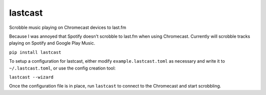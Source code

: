 lastcast
========

Scrobble music playing on Chromecast devices to last.fm

Because I was annoyed that Spotify doesn't scrobble to last.fm when
using Chromecast. Currently will scrobble tracks playing on Spotify and
Google Play Music.

``pip install lastcast``

To setup a configuration for lastcast, either modify
``example.lastcast.toml`` as necessary and write it to
``~/.lastcast.toml``, or use the config creation tool:

``lastcast --wizard``

Once the configuration file is in place, run ``lastcast`` to connect to
the Chromecast and start scrobbling.

